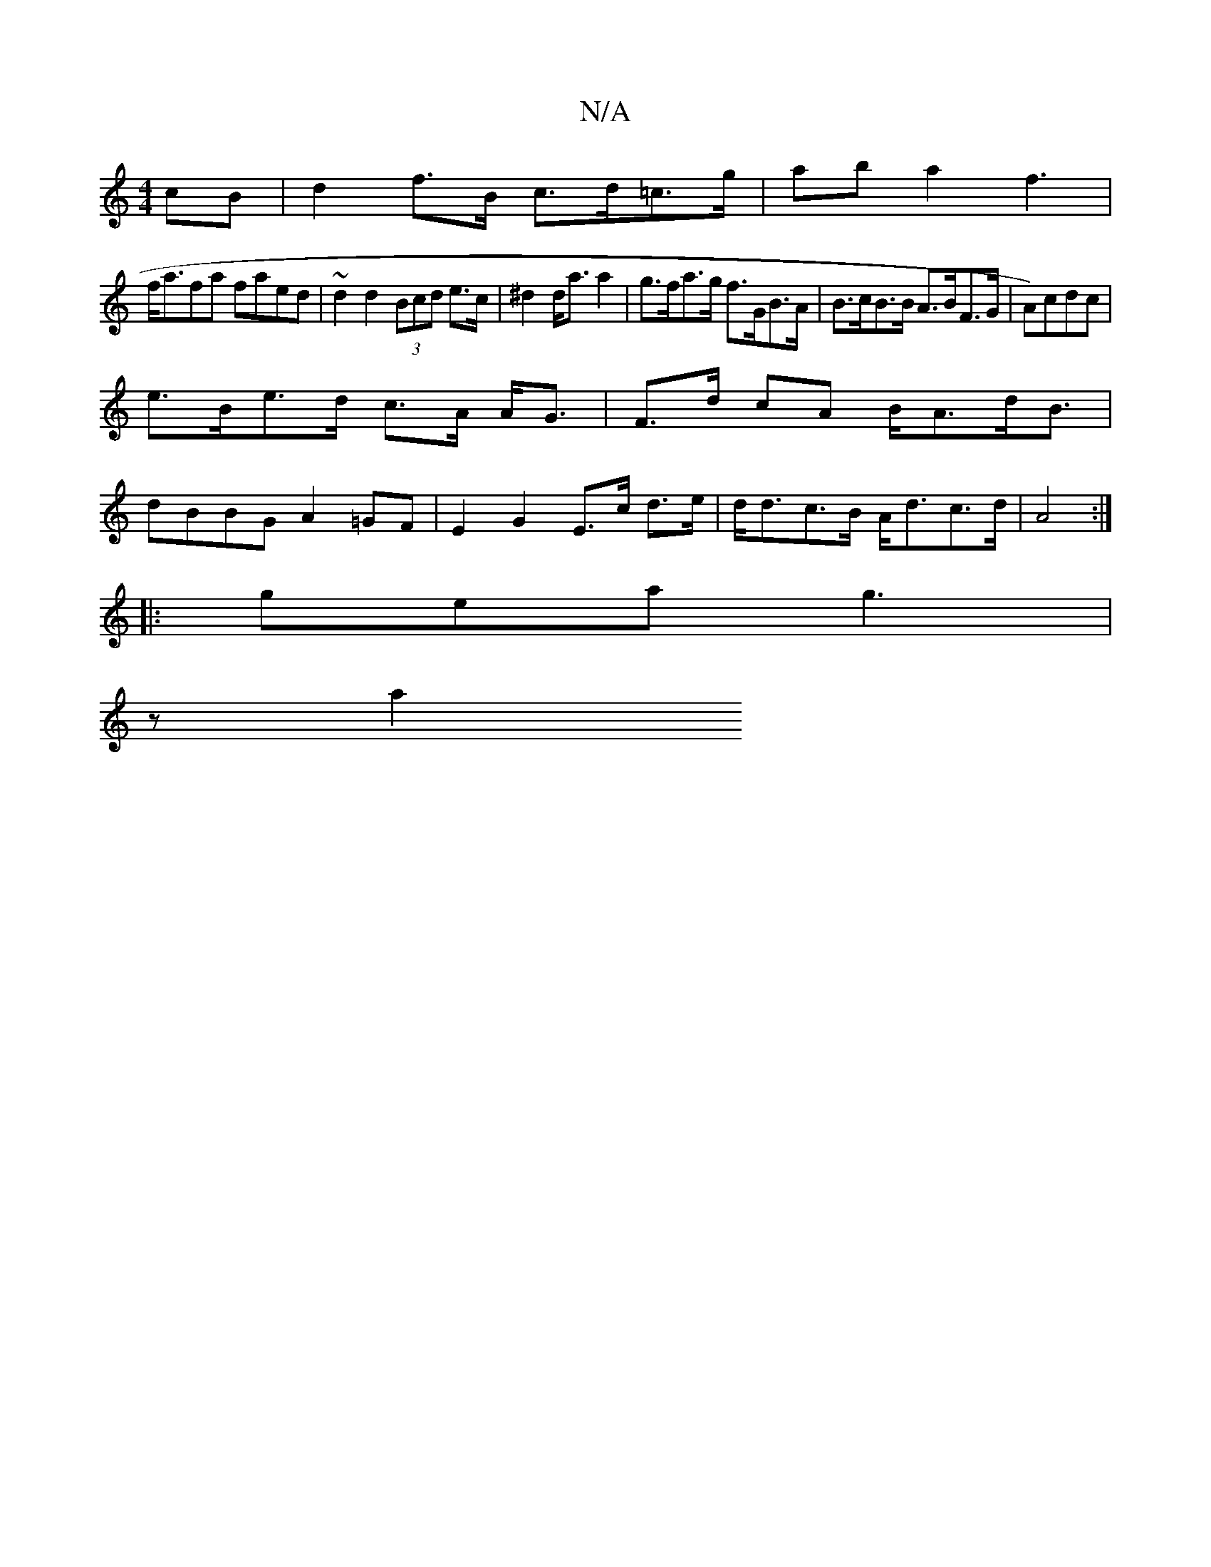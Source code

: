 X:1
T:N/A
M:4/4
R:N/A
K:Cmajor
cB | d2 f>B c>d=c>g|aba2 f3|
f<afa faed | ~d2 d2 (3Bcd e>c|^d2 d<a a2 | g>fa>g f>GB>A| B>cB>B A>BF>G|A)cdc |
e>Be>d c>A A<G|F>d cA B<Ad<B|
dBBG A2 =GF|E2 G2 E>c d>e|d<dc>B A<dc>d|A4:|
|: gea g3 |
z a2